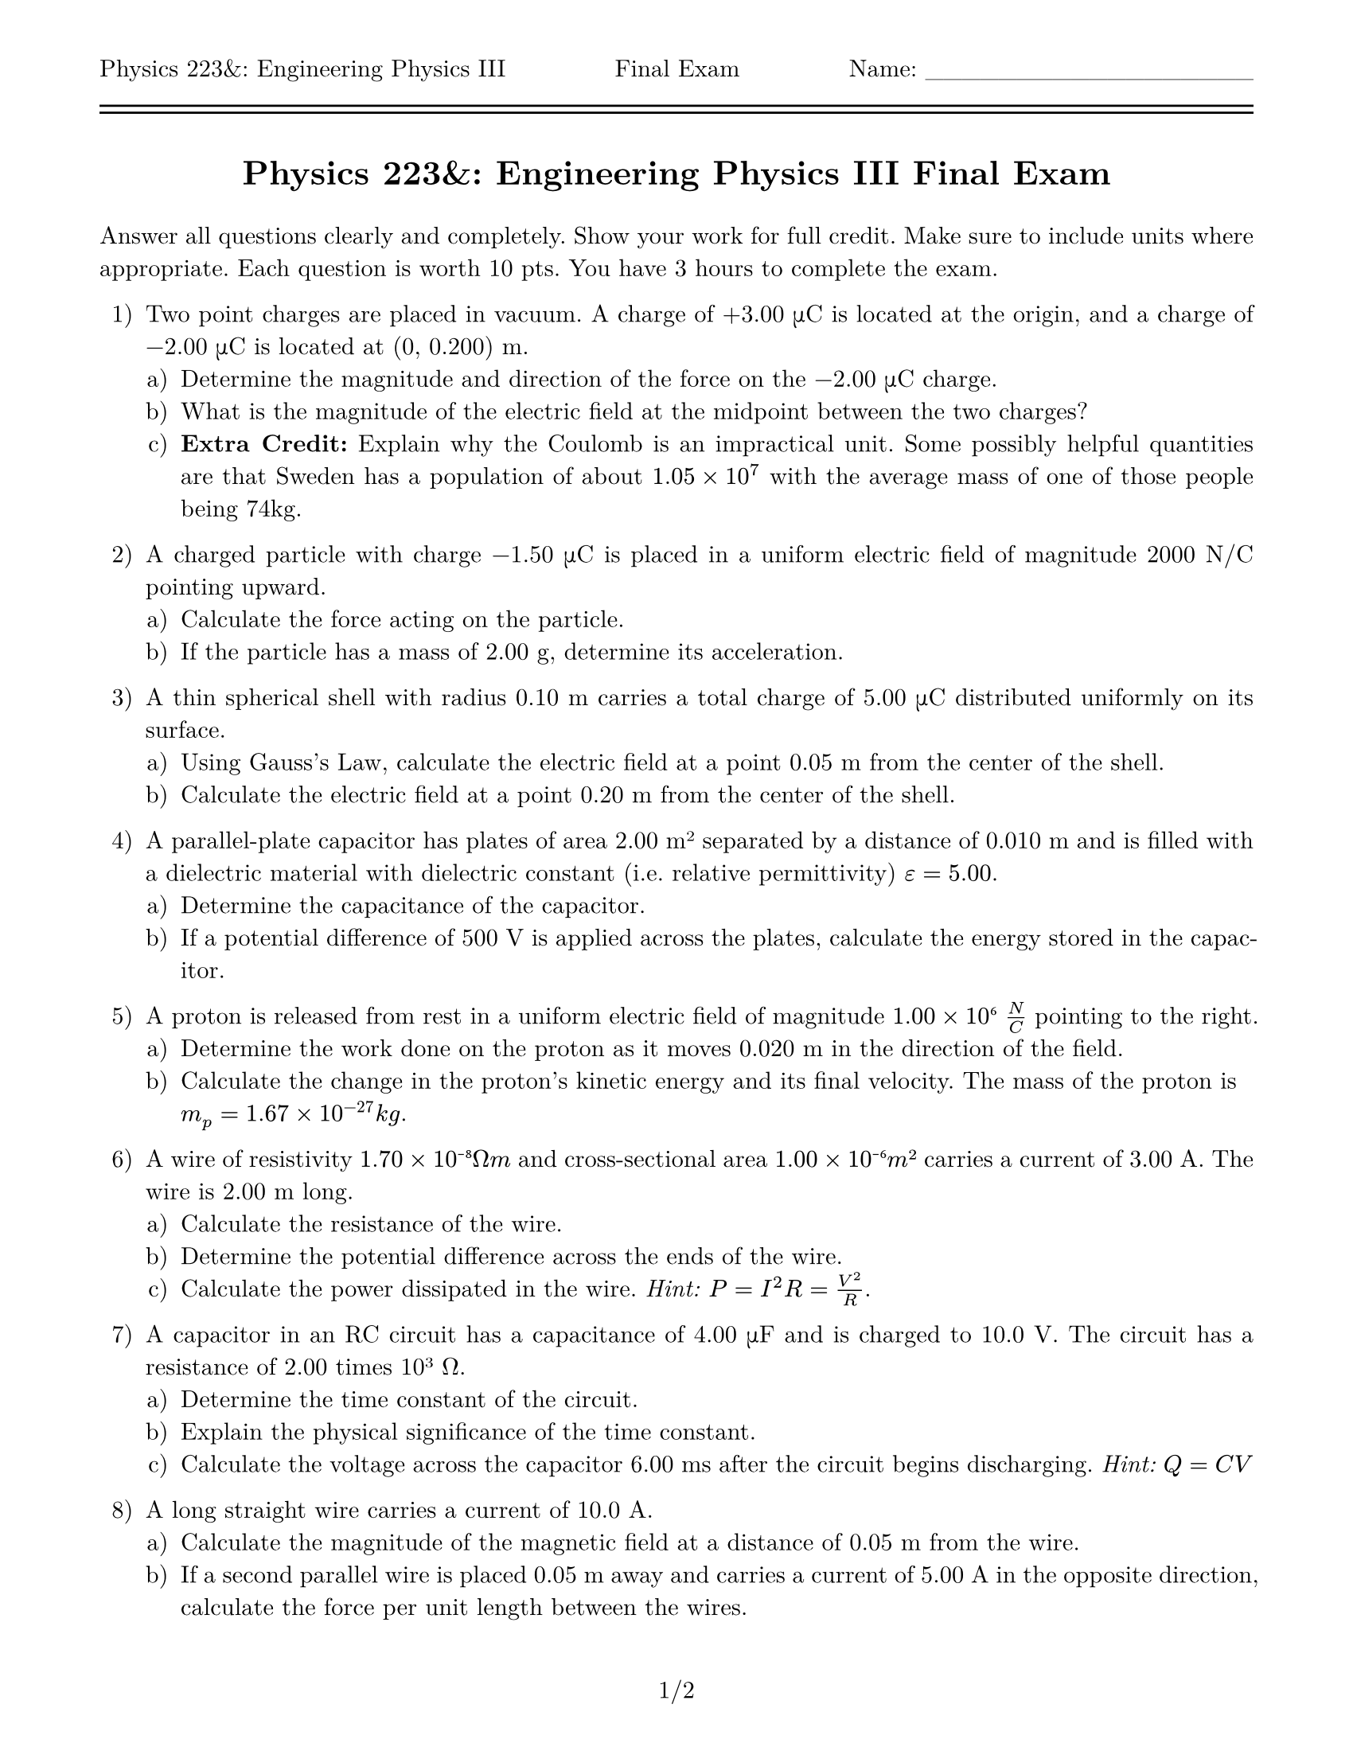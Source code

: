 #let title = [= Physics 223&: Engineering Physics III Final Exam]

#set page(
    paper: "us-letter",
    margin: (top: auto, rest: 0.625in),
    header: [Physics 223&: Engineering Physics III #h(1fr) Final Exam #h(1fr) Name: \_\_\_\_\_\_\_\_\_\_\_\_\_\_\_\_\_\_\ #line(length: 100%) #v(-10pt) #line(length: 100%)],
    footer: context [#align(center, counter(page).display("1/1", both: true))]
)
#set par(justify: true)
#set text(font: "New Computer Modern")
#set enum(numbering: "1.a)")

#align(center)[#title]
#v(11pt)

Answer all questions clearly and completely. Show your work for full credit. Make sure to include units where appropriate. Each question is worth 10 pts. You have 3 hours to complete the exam.

1. Two point charges are placed in vacuum. A charge of +3.00 μC is located at the origin, and a charge of -2.00 μC is located at (0, 0.200) m.  
  + Determine the magnitude and direction of the force on the -2.00 μC charge.  
  + What is the magnitude of the electric field at the midpoint between the two charges?
  + *Extra Credit:* Explain why the Coulomb is an impractical unit.  Some possibly helpful quantities are that Sweden has a population of about $1.05 times 10^7$ with the average mass of one of those people being 74kg.

2. A charged particle with charge -1.50 μC is placed in a uniform electric field of magnitude 2000 N/C pointing upward.  
  + Calculate the force acting on the particle.  
  + If the particle has a mass of 2.00 g, determine its acceleration.

3. A thin spherical shell with radius 0.10 m carries a total charge of 5.00 μC distributed uniformly on its surface.  
  + Using Gauss's Law, calculate the electric field at a point 0.05 m from the center of the shell.  
  + Calculate the electric field at a point 0.20 m from the center of the shell.

4. A parallel-plate capacitor has plates of area 2.00 m² separated by a distance of 0.010 m and is filled with a dielectric material with dielectric constant (i.e. relative permittivity) $epsilon = 5.00$.  
  + Determine the capacitance of the capacitor.  
  + If a potential difference of 500 V is applied across the plates, calculate the energy stored in the capacitor.

5. A proton is released from rest in a uniform electric field of magnitude $1.00 times 10⁶ N/C$ pointing to the right.  
  + Determine the work done on the proton as it moves 0.020 m in the direction of the field.  
  + Calculate the change in the proton's kinetic energy and its final velocity.  The mass of the proton is $m_p = 1.67 times 10^(-27) k g$.

6. A wire of resistivity $1.70 times 10⁻⁸ Ω m$ and cross-sectional area $1.00 times 10⁻⁶ m²$ carries a current of 3.00 A. The wire is 2.00 m long.  
  + Calculate the resistance of the wire.  
  + Determine the potential difference across the ends of the wire.  
  + Calculate the power dissipated in the wire. _Hint: $P = I^2 R = V^2 / R$_.

7. A capacitor in an RC circuit has a capacitance of 4.00 μF and is charged to 10.0 V. The circuit has a resistance of 2.00 times 10³ Ω.  
  + Determine the time constant of the circuit.
  + Explain the physical significance of the time constant.
  + Calculate the voltage across the capacitor 6.00 ms after the circuit begins discharging. _Hint:_ $Q = C V$

8. A long straight wire carries a current of 10.0 A.  
  + Calculate the magnitude of the magnetic field at a distance of 0.05 m from the wire.  
  + If a second parallel wire is placed 0.05 m away and carries a current of 5.00 A in the opposite direction, calculate the force per unit length between the wires.

9. A rectangular loop of wire with dimensions 0.30 m by 0.20 m is placed in a magnetic field of strength 0.40 T. The field is perpendicular to the plane of the loop and increases at a rate of 0.50 T/s.  
  + Determine the emf induced in the loop.  
  + If the resistance of the loop is 2.00 Ω, calculate the induced current.

10. A resistor of 50.0 Ω, an inductor of 0.100 H, and a capacitor of 2.00 μF are connected in series to an AC source with a peak voltage of 120 V and a frequency of 60.0 Hz.  
  + Calculate the capacitive reactance, inductive reactance, and impedance of the circuit.  
  + Determine the current amplitude in the circuit.  
  + Find the phase difference between the voltage and the current.  _Hint: How do you get the current from the charge?_

+ *Extra Credit:* A proton is moving at a speed of $2.00 times 10⁶ m/s$ in a region where both electric and magnetic fields are present. In the laboratory frame, the electric field is $harpoon(E) = (0, 500, 0)$ N/C, and the magnetic field is $harpoon(B) = (0, 0, 0.200)$ T. The laboratory observes the fields to be perpendicular to one another.

  The transformations of the fields into a moving reference frame are given by:  

  $E'_parallel = E_parallel$,

  $E'_perp = gamma (E_perp + harpoon(v) times harpoon(B))$,  

  $B'_parallel = B_parallel$,  

  $B'_perp = gamma (B_perp - (1/c^2) harpoon(v) times harpoon(E))$,  

  where $gamma = 1\/sqrt(1 - v^2\/c^2)$ is called the _Lorentz factor_.

    + Transform the electric and magnetic fields into the proton's rest frame.  
    + Discuss how these transformations reveal the relationship between electric and magnetic fields in different reference frames.
